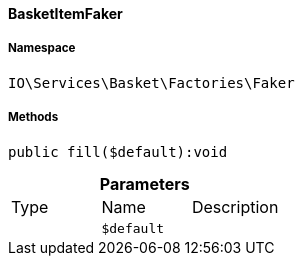 :table-caption!:
:example-caption!:
:source-highlighter: prettify
:sectids!:

[[io__basketitemfaker]]
==== BasketItemFaker





===== Namespace

`IO\Services\Basket\Factories\Faker`






===== Methods

[source%nowrap, php]
----

public fill($default):void

----

    







.*Parameters*
|===
|Type |Name |Description
|
a|`$default`
|
|===


